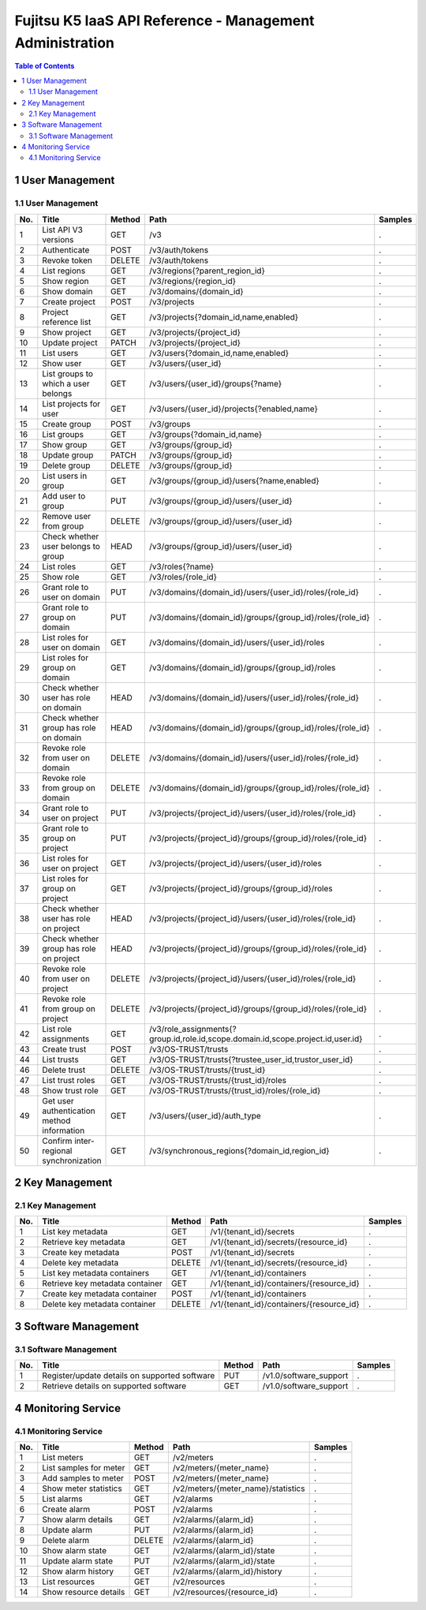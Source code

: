 =========================================================
Fujitsu K5 IaaS API Reference - Management Administration
=========================================================

.. contents:: **Table of Contents**
   :depth: 2

1 User Management
=================

1.1 User Management
-------------------

=== ========================================== ====== ================================================================================ ======= 
No. Title                                      Method Path                                                                             Samples 
=== ========================================== ====== ================================================================================ ======= 
1   List API V3 versions                       GET    /v3                                                                              .       
2   Authenticate                               POST   /v3/auth/tokens                                                                  .       
3   Revoke token                               DELETE /v3/auth/tokens                                                                  .       
4   List regions                               GET    /v3/regions{?parent_region_id}                                                   .       
5   Show region                                GET    /v3/regions/{region_id}                                                          .       
6   Show domain                                GET    /v3/domains/{domain_id}                                                          .       
7   Create project                             POST   /v3/projects                                                                     .       
8   Project reference list                     GET    /v3/projects{?domain_id,name,enabled}                                            .       
9   Show project                               GET    /v3/projects/{project_id}                                                        .       
10  Update project                             PATCH  /v3/projects/{project_id}                                                        .       
11  List users                                 GET    /v3/users{?domain_id,name,enabled}                                               .       
12  Show user                                  GET    /v3/users/{user_id}                                                              .       
13  List groups to which a user belongs        GET    /v3/users/{user_id}/groups{?name}                                                .       
14  List projects for user                     GET    /v3/users/{user_id}/projects{?enabled,name}                                      .       
15  Create group                               POST   /v3/groups                                                                       .       
16  List groups                                GET    /v3/groups{?domain_id,name}                                                      .       
17  Show group                                 GET    /v3/groups/{group_id}                                                            .       
18  Update group                               PATCH  /v3/groups/{group_id}                                                            .       
19  Delete group                               DELETE /v3/groups/{group_id}                                                            .       
20  List users in group                        GET    /v3/groups/{group_id}/users{?name,enabled}                                       .       
21  Add user to group                          PUT    /v3/groups/{group_id}/users/{user_id}                                            .       
22  Remove user from group                     DELETE /v3/groups/{group_id}/users/{user_id}                                            .       
23  Check whether user belongs to group        HEAD   /v3/groups/{group_id}/users/{user_id}                                            .       
24  List roles                                 GET    /v3/roles{?name}                                                                 .       
25  Show role                                  GET    /v3/roles/{role_id}                                                              .       
26  Grant role to user on domain               PUT    /v3/domains/{domain_id}/users/{user_id}/roles/{role_id}                          .       
27  Grant role to group on domain              PUT    /v3/domains/{domain_id}/groups/{group_id}/roles/{role_id}                        .       
28  List roles for user on domain              GET    /v3/domains/{domain_id}/users/{user_id}/roles                                    .       
29  List roles for group on domain             GET    /v3/domains/{domain_id}/groups/{group_id}/roles                                  .       
30  Check whether user has role on domain      HEAD   /v3/domains/{domain_id}/users/{user_id}/roles/{role_id}                          .       
31  Check whether group has role on domain     HEAD   /v3/domains/{domain_id}/groups/{group_id}/roles/{role_id}                        .       
32  Revoke role from user on domain            DELETE /v3/domains/{domain_id}/users/{user_id}/roles/{role_id}                          .       
33  Revoke role from group on domain           DELETE /v3/domains/{domain_id}/groups/{group_id}/roles/{role_id}                        .       
34  Grant role to user on project              PUT    /v3/projects/{project_id}/users/{user_id}/roles/{role_id}                        .       
35  Grant role to group on project             PUT    /v3/projects/{project_id}/groups/{group_id}/roles/{role_id}                      .       
36  List roles for user on project             GET    /v3/projects/{project_id}/users/{user_id}/roles                                  .       
37  List roles for group on project            GET    /v3/projects/{project_id}/groups/{group_id}/roles                                .       
38  Check whether user has role on project     HEAD   /v3/projects/{project_id}/users/{user_id}/roles/{role_id}                        .       
39  Check whether group has role on project    HEAD   /v3/projects/{project_id}/groups/{group_id}/roles/{role_id}                      .       
40  Revoke role from user on project           DELETE /v3/projects/{project_id}/users/{user_id}/roles/{role_id}                        .       
41  Revoke role from group on project          DELETE /v3/projects/{project_id}/groups/{group_id}/roles/{role_id}                      .       
42  List role assignments                      GET    /v3/role_assignments{?group.id,role.id,scope.domain.id,scope.project.id,user.id} .       
43  Create trust                               POST   /v3/OS-TRUST/trusts                                                              .       
44  List trusts                                GET    /v3/OS-TRUST/trusts{?trustee_user_id,trustor_user_id}                            .       
46  Delete trust                               DELETE /v3/OS-TRUST/trusts/{trust_id}                                                   .       
47  List trust roles                           GET    /v3/OS-TRUST/trusts/{trust_id}/roles                                             .       
48  Show trust role                            GET    /v3/OS-TRUST/trusts/{trust_id}/roles/{role_id}                                   .       
49  Get user authentication method information GET    /v3/users/{user_id}/auth_type                                                    .       
50  Confirm inter-regional synchronization     GET    /v3/synchronous_regions{?domain_id,region_id}                                    .       
=== ========================================== ====== ================================================================================ ======= 


2 Key Management
================

2.1 Key Management
------------------

=== =============================== ====== ======================================== ======= 
No. Title                           Method Path                                     Samples 
=== =============================== ====== ======================================== ======= 
1   List key metadata               GET    /v1/{tenant_id}/secrets                  .       
2   Retrieve key metadata           GET    /v1/{tenant_id}/secrets/{resource_id}    .       
3   Create key metadata             POST   /v1/{tenant_id}/secrets                  .       
4   Delete key metadata             DELETE /v1/{tenant_id}/secrets/{resource_id}    .       
5   List key metadata containers    GET    /v1/{tenant_id}/containers               .       
6   Retrieve key metadata container GET    /v1/{tenant_id}/containers/{resource_id} .       
7   Create key metadata container   POST   /v1/{tenant_id}/containers               .       
8   Delete key metadata container   DELETE /v1/{tenant_id}/containers/{resource_id} .       
=== =============================== ====== ======================================== ======= 


3 Software Management
=====================

3.1 Software Management
-----------------------

=== ============================================= ====== ====================== ======= 
No. Title                                         Method Path                   Samples 
=== ============================================= ====== ====================== ======= 
1   Register/update details on supported software PUT    /v1.0/software_support .       
2   Retrieve details on supported software        GET    /v1.0/software_support .       
=== ============================================= ====== ====================== ======= 


4 Monitoring Service
====================

4.1 Monitoring Service
----------------------

=== ====================== ====== ================================== ======= 
No. Title                  Method Path                               Samples 
=== ====================== ====== ================================== ======= 
1   List meters            GET    /v2/meters                         .       
2   List samples for meter GET    /v2/meters/{meter_name}            .       
3   Add samples to meter   POST   /v2/meters/{meter_name}            .       
4   Show meter statistics  GET    /v2/meters/{meter_name}/statistics .       
5   List alarms            GET    /v2/alarms                         .       
6   Create alarm           POST   /v2/alarms                         .       
7   Show alarm details     GET    /v2/alarms/{alarm_id}              .       
8   Update alarm           PUT    /v2/alarms/{alarm_id}              .       
9   Delete alarm           DELETE /v2/alarms/{alarm_id}              .       
10  Show alarm state       GET    /v2/alarms/{alarm_id}/state        .       
11  Update alarm state     PUT    /v2/alarms/{alarm_id}/state        .       
12  Show alarm history     GET    /v2/alarms/{alarm_id}/history      .       
13  List resources         GET    /v2/resources                      .       
14  Show resource details  GET    /v2/resources/{resource_id}        .       
=== ====================== ====== ================================== ======= 
